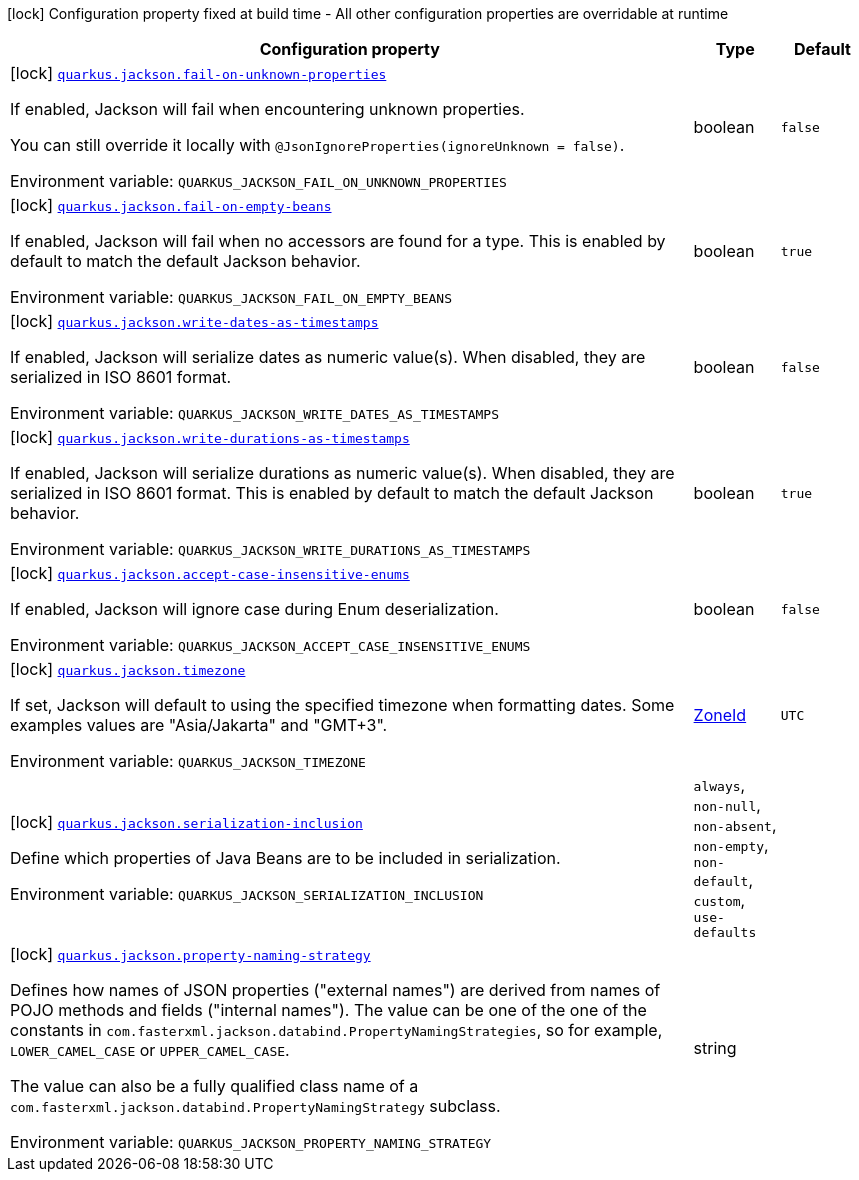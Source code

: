 [.configuration-legend]
icon:lock[title=Fixed at build time] Configuration property fixed at build time - All other configuration properties are overridable at runtime
[.configuration-reference.searchable, cols="80,.^10,.^10"]
|===

h|[.header-title]##Configuration property##
h|Type
h|Default

a|icon:lock[title=Fixed at build time] [[quarkus-jackson_quarkus-jackson-fail-on-unknown-properties]] [.property-path]##link:#quarkus-jackson_quarkus-jackson-fail-on-unknown-properties[`quarkus.jackson.fail-on-unknown-properties`]##
ifdef::add-copy-button-to-config-props[]
config_property_copy_button:+++quarkus.jackson.fail-on-unknown-properties+++[]
endif::add-copy-button-to-config-props[]


[.description]
--
If enabled, Jackson will fail when encountering unknown properties.

You can still override it locally with `@JsonIgnoreProperties(ignoreUnknown = false)`.


ifdef::add-copy-button-to-env-var[]
Environment variable: env_var_with_copy_button:+++QUARKUS_JACKSON_FAIL_ON_UNKNOWN_PROPERTIES+++[]
endif::add-copy-button-to-env-var[]
ifndef::add-copy-button-to-env-var[]
Environment variable: `+++QUARKUS_JACKSON_FAIL_ON_UNKNOWN_PROPERTIES+++`
endif::add-copy-button-to-env-var[]
--
|boolean
|`+++false+++`

a|icon:lock[title=Fixed at build time] [[quarkus-jackson_quarkus-jackson-fail-on-empty-beans]] [.property-path]##link:#quarkus-jackson_quarkus-jackson-fail-on-empty-beans[`quarkus.jackson.fail-on-empty-beans`]##
ifdef::add-copy-button-to-config-props[]
config_property_copy_button:+++quarkus.jackson.fail-on-empty-beans+++[]
endif::add-copy-button-to-config-props[]


[.description]
--
If enabled, Jackson will fail when no accessors are found for a type. This is enabled by default to match the default Jackson behavior.


ifdef::add-copy-button-to-env-var[]
Environment variable: env_var_with_copy_button:+++QUARKUS_JACKSON_FAIL_ON_EMPTY_BEANS+++[]
endif::add-copy-button-to-env-var[]
ifndef::add-copy-button-to-env-var[]
Environment variable: `+++QUARKUS_JACKSON_FAIL_ON_EMPTY_BEANS+++`
endif::add-copy-button-to-env-var[]
--
|boolean
|`+++true+++`

a|icon:lock[title=Fixed at build time] [[quarkus-jackson_quarkus-jackson-write-dates-as-timestamps]] [.property-path]##link:#quarkus-jackson_quarkus-jackson-write-dates-as-timestamps[`quarkus.jackson.write-dates-as-timestamps`]##
ifdef::add-copy-button-to-config-props[]
config_property_copy_button:+++quarkus.jackson.write-dates-as-timestamps+++[]
endif::add-copy-button-to-config-props[]


[.description]
--
If enabled, Jackson will serialize dates as numeric value(s). When disabled, they are serialized in ISO 8601 format.


ifdef::add-copy-button-to-env-var[]
Environment variable: env_var_with_copy_button:+++QUARKUS_JACKSON_WRITE_DATES_AS_TIMESTAMPS+++[]
endif::add-copy-button-to-env-var[]
ifndef::add-copy-button-to-env-var[]
Environment variable: `+++QUARKUS_JACKSON_WRITE_DATES_AS_TIMESTAMPS+++`
endif::add-copy-button-to-env-var[]
--
|boolean
|`+++false+++`

a|icon:lock[title=Fixed at build time] [[quarkus-jackson_quarkus-jackson-write-durations-as-timestamps]] [.property-path]##link:#quarkus-jackson_quarkus-jackson-write-durations-as-timestamps[`quarkus.jackson.write-durations-as-timestamps`]##
ifdef::add-copy-button-to-config-props[]
config_property_copy_button:+++quarkus.jackson.write-durations-as-timestamps+++[]
endif::add-copy-button-to-config-props[]


[.description]
--
If enabled, Jackson will serialize durations as numeric value(s). When disabled, they are serialized in ISO 8601 format. This is enabled by default to match the default Jackson behavior.


ifdef::add-copy-button-to-env-var[]
Environment variable: env_var_with_copy_button:+++QUARKUS_JACKSON_WRITE_DURATIONS_AS_TIMESTAMPS+++[]
endif::add-copy-button-to-env-var[]
ifndef::add-copy-button-to-env-var[]
Environment variable: `+++QUARKUS_JACKSON_WRITE_DURATIONS_AS_TIMESTAMPS+++`
endif::add-copy-button-to-env-var[]
--
|boolean
|`+++true+++`

a|icon:lock[title=Fixed at build time] [[quarkus-jackson_quarkus-jackson-accept-case-insensitive-enums]] [.property-path]##link:#quarkus-jackson_quarkus-jackson-accept-case-insensitive-enums[`quarkus.jackson.accept-case-insensitive-enums`]##
ifdef::add-copy-button-to-config-props[]
config_property_copy_button:+++quarkus.jackson.accept-case-insensitive-enums+++[]
endif::add-copy-button-to-config-props[]


[.description]
--
If enabled, Jackson will ignore case during Enum deserialization.


ifdef::add-copy-button-to-env-var[]
Environment variable: env_var_with_copy_button:+++QUARKUS_JACKSON_ACCEPT_CASE_INSENSITIVE_ENUMS+++[]
endif::add-copy-button-to-env-var[]
ifndef::add-copy-button-to-env-var[]
Environment variable: `+++QUARKUS_JACKSON_ACCEPT_CASE_INSENSITIVE_ENUMS+++`
endif::add-copy-button-to-env-var[]
--
|boolean
|`+++false+++`

a|icon:lock[title=Fixed at build time] [[quarkus-jackson_quarkus-jackson-timezone]] [.property-path]##link:#quarkus-jackson_quarkus-jackson-timezone[`quarkus.jackson.timezone`]##
ifdef::add-copy-button-to-config-props[]
config_property_copy_button:+++quarkus.jackson.timezone+++[]
endif::add-copy-button-to-config-props[]


[.description]
--
If set, Jackson will default to using the specified timezone when formatting dates. Some examples values are "Asia/Jakarta" and "GMT{plus}3".


ifdef::add-copy-button-to-env-var[]
Environment variable: env_var_with_copy_button:+++QUARKUS_JACKSON_TIMEZONE+++[]
endif::add-copy-button-to-env-var[]
ifndef::add-copy-button-to-env-var[]
Environment variable: `+++QUARKUS_JACKSON_TIMEZONE+++`
endif::add-copy-button-to-env-var[]
--
|link:https://docs.oracle.com/en/java/javase/17/docs/api/java.base/java/time/ZoneId.html[ZoneId]
|`+++UTC+++`

a|icon:lock[title=Fixed at build time] [[quarkus-jackson_quarkus-jackson-serialization-inclusion]] [.property-path]##link:#quarkus-jackson_quarkus-jackson-serialization-inclusion[`quarkus.jackson.serialization-inclusion`]##
ifdef::add-copy-button-to-config-props[]
config_property_copy_button:+++quarkus.jackson.serialization-inclusion+++[]
endif::add-copy-button-to-config-props[]


[.description]
--
Define which properties of Java Beans are to be included in serialization.


ifdef::add-copy-button-to-env-var[]
Environment variable: env_var_with_copy_button:+++QUARKUS_JACKSON_SERIALIZATION_INCLUSION+++[]
endif::add-copy-button-to-env-var[]
ifndef::add-copy-button-to-env-var[]
Environment variable: `+++QUARKUS_JACKSON_SERIALIZATION_INCLUSION+++`
endif::add-copy-button-to-env-var[]
--
a|`always`, `non-null`, `non-absent`, `non-empty`, `non-default`, `custom`, `use-defaults`
|

a|icon:lock[title=Fixed at build time] [[quarkus-jackson_quarkus-jackson-property-naming-strategy]] [.property-path]##link:#quarkus-jackson_quarkus-jackson-property-naming-strategy[`quarkus.jackson.property-naming-strategy`]##
ifdef::add-copy-button-to-config-props[]
config_property_copy_button:+++quarkus.jackson.property-naming-strategy+++[]
endif::add-copy-button-to-config-props[]


[.description]
--
Defines how names of JSON properties ("external names") are derived from names of POJO methods and fields ("internal names"). The value can be one of the one of the constants in `com.fasterxml.jackson.databind.PropertyNamingStrategies`, so for example, `LOWER_CAMEL_CASE` or `UPPER_CAMEL_CASE`.

The value can also be a fully qualified class name of a `com.fasterxml.jackson.databind.PropertyNamingStrategy` subclass.


ifdef::add-copy-button-to-env-var[]
Environment variable: env_var_with_copy_button:+++QUARKUS_JACKSON_PROPERTY_NAMING_STRATEGY+++[]
endif::add-copy-button-to-env-var[]
ifndef::add-copy-button-to-env-var[]
Environment variable: `+++QUARKUS_JACKSON_PROPERTY_NAMING_STRATEGY+++`
endif::add-copy-button-to-env-var[]
--
|string
|

|===

